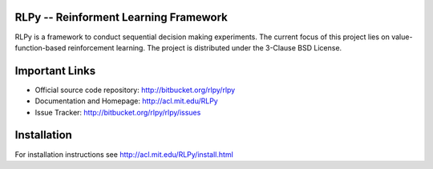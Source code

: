 .. -*- mode: rst -*-

RLPy -- Reinforment Learning Framework
======================================

RLPy is a framework to conduct sequential decision making experiments. The
current focus of this project lies on value-function-based reinforcement
learning. The project is distributed under the 3-Clause BSD License.

Important Links
===============

- Official source code repository: http://bitbucket.org/rlpy/rlpy
- Documentation and Homepage: http://acl.mit.edu/RLPy
- Issue Tracker: http://bitbucket.org/rlpy/rlpy/issues

Installation
============

For installation instructions see http://acl.mit.edu/RLPy/install.html
